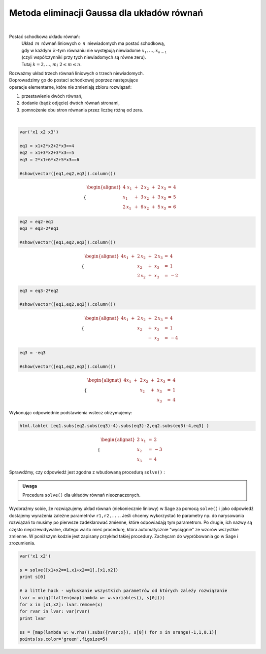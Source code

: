 .. -*- coding: utf-8 -*-

Metoda eliminacji Gaussa dla układów równań
-------------------------------------------
|

Postać schodkowa układu równań:
 | Układ :math:`\,m\,` równań liniowych o :math:`\,n\,` niewiadomych ma postać schodkową,
 | gdy w każdym :math:`\,k`-tym równaniu nie występują niewiadome :math:`x_1,\dots,x_{k-1}`
 | (czyli współczynniki przy tych niewiadomych są równe zeru).
 | Tutaj :math:`\ k=2,\dots,m;\ \ 2\le m\le n`. 

| Rozważmy układ trzech równań liniowych o trzech niewiadomych.
 
| Doprowadzimy go do postaci schodkowej poprzez następujące
| operacje elementarne, które nie zmieniają zbioru rozwiązań:

#. przestawienie dwóch równań,
#. dodanie (bądź odjęcie) dwóch równań stronami,
#. pomnożenie obu stron równania przez liczbę różną od zera.

|
              
.. code-block:: python

   var('x1 x2 x3')

   eq1 = x1+2*x2+2*x3==4
   eq2 = x1+3*x2+3*x3==5
   eq3 = 2*x1+6*x2+5*x3==6

   #show(vector([eq1,eq2,eq3]).column())

.. math::

   \begin{cases}\begin{alignat*}{4}
   \  x_1 & {\,} + {\,} & 2\,x_2 & {\,} + {\,} & 2\,x_3 & {\;} = {\;} & 4 \\
      x_1 & {\,} + {\,} & 3\,x_2 & {\,} + {\,} & 3\,x_3 & {\;} = {\;} & 5 \\
   2\,x_1 & {\,} + {\,} & 6\,x_2 & {\,} + {\,} & 5\,x_3 & {\;} = {\;} & 6
   \end{alignat*}\end{cases}

.. code-block:: python

    eq2 = eq2-eq1
    eq3 = eq3-2*eq1

    #show(vector([eq1,eq2,eq3]).column())
    
.. math::

   \begin{cases}\begin{alignat*}{4}
   x_1 & {\,} + {\,} & 2\,x_2 & {\,} + {\,} & 2\,x_3 & {\;} = {} &  4 \\
       &             &    x_2 & {\,} + {\,} &    x_3 & {\;} = {} &  1 \\
       &             & 2\,x_2 & {\,} + {\,} &    x_3 & {\;} = {} & -2
   \end{alignat*}\end{cases}

.. code-block:: python

   eq3 = eq3-2*eq2

   #show(vector([eq1,eq2,eq3]).column())
    
.. math::

   \begin{cases}\begin{alignat*}{4}
   x_1 & {\,} + {\,} & 2\,x_2 & {\,} + {\,} & 2\,x_3 & {\;} = {} &  4 \\
       &             &    x_2 & {\,} + {\,} &    x_3 & {\;} = {} &  1 \\
       &             &        & {\,} - {\,} &    x_3 & {\;} = {} & -4
   \end{alignat*}\end{cases}

.. code-block:: python

   eq3 = -eq3

   #show(vector([eq1,eq2,eq3]).column())
   
.. math::

   \begin{cases}\begin{alignat*}{4}
   x_1 & {\,} + {\,} & 2\,x_2 & {\,} + {\,} & 2\,x_3 & {\;} = {\;} & 4 \\
       &             &    x_2 & {\,} + {\,} &    x_3 & {\;} = {\;} & 1 \\
       &             &        &             &    x_3 & {\;} = {\;} & 4
   \end{alignat*}\end{cases}

Wykonując odpowiednie podstawienia wstecz otrzymujemy:

.. code-block:: python

   html.table( [eq1.subs(eq2.subs(eq3)-4).subs(eq3)-2,eq2.subs(eq3)-4,eq3] )
  
.. math::
   
   \begin{cases}\begin{alignat*}{2}
   \  x_1 & {\,} = {} &  2 \\
      x_2 & {\,} = {} & -3 \\
      x_3 & {\,} = {} &  4
   \end{alignat*}\end{cases}

Sprawdźmy, czy odpowiedź jest zgodna z wbudowaną procedurą  ``solve()`` :

.. sagecellserver::

   var('x1 x2 x3')

   eq1 = x1+2*x2+2*x3==4
   eq2 = x1+3*x2+3*x3==5
   eq3 = 2*x1+6*x2+5*x3==6

   show(solve([eq1,eq2,eq3],[x1,x2,x3]))

.. admonition:: Uwaga

   | Procedura ``solve()`` dla układów równań nieoznaczonych.

Wyobraźmy sobie, że rozwiązujemy układ równań (niekoniecznie
liniowy) w Sage za pomocą ``solve()`` i jako odpowiedź dostajemy
wyrażenia zależne parametrów ``r1,r2,...``. Jeśli chcemy
wykorzystać te parametry np. do narysowania rozwiązań to musimy po
pierwsze zadeklarować zmienne, które odpowiadają tym parametrom. Po
drugie, ich nazwy są często nieprzewidywalne, dlatego warto mieć
procedurę, która automatycznie "wyciągnie" ze wzorów wszystkie
zmienne. W poniższym kodzie jest zapisany przykład takiej
procedury. Zachęcam do wypróbowania go w Sage i zrozumienia.

.. code-block:: python

   var('x1 x2')

   s = solve([x1+x2==1,x1+x2==1],[x1,x2])
   print s[0]

   # a little hack - wyłuskanie wszystkich parametrów od których zależy rozwiązanie
   lvar = uniq(flatten(map(lambda w: w.variables(), s[0])))
   for x in [x1,x2]: lvar.remove(x)
   for rvar in lvar: var(rvar)
   print lvar

   ss = [map(lambda w: w.rhs().subs({rvar:x}), s[0]) for x in srange(-1,1,0.1)]
   points(ss,color='green',figsize=5)

